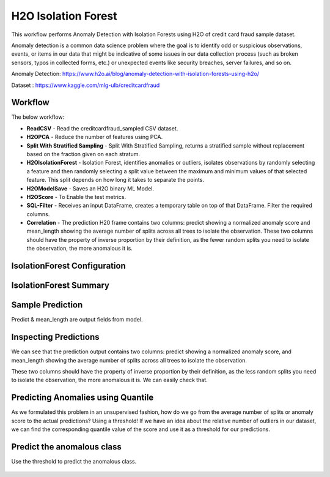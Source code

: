 H2O Isolation Forest
======================

This workflow performs Anomaly Detection with Isolation Forests using H2O of credit card fraud sample dataset.

Anomaly detection is a common data science problem where the goal is to identify odd or suspicious observations, events, or items in our data that might be indicative of some issues in our data collection process (such as broken sensors, typos in collected forms, etc.) or unexpected events like security breaches, server failures, and so on.

Anomaly Detection: https://www.h2o.ai/blog/anomaly-detection-with-isolation-forests-using-h2o/

Dataset : https://www.kaggle.com/mlg-ulb/creditcardfraud

Workflow
-------

The below workflow:

* **ReadCSV** - Read the creditcardfraud_sampled CSV dataset.
* **H2OPCA** - Reduce the number of features using PCA.
* **Split With Stratified Sampling** - Split With Stratified Sampling, returns a stratified sample without replacement based on the fraction given on each stratum.
* **H2OIsolationForest** - Isolation Forest, identifies anomalies or outliers, isolates observations by randomly selecting a feature and then randomly selecting a split value between the maximum and minimum values of that selected feature. This split depends on how long it takes to separate the points.
* **H2OModelSave** - Saves an H2O binary ML Model.
* **H2OScore** - To Enable the test metrics.
* **SQL-Filter** - Receives an input DataFrame, creates a temporary table on top of that DataFrame. Filter the required columns.
* **Correlation** - The prediction H20 frame contains two columns: predict showing a normalized anomaly score and mean_length showing the average number of splits across all trees to isolate the observation. These two columns should have the property of inverse proportion by their definition, as the fewer random splits you need to isolate the observation, the more anomalous it is. 


.. figure:: ../../../_assets/tutorials/machine-learning/H20-IsolationForest/isolationForestWorkflow.png
   :alt: H2O IsolationForest
   :width: 70%
   
   
IsolationForest Configuration
-----------------------------
.. figure:: ../../../_assets/tutorials/machine-learning/H20-IsolationForest/1.png
   :alt: H2O IsolationForest
   :width: 70%
  
  
IsolationForest Summary
-----------------------
.. figure:: ../../../_assets/tutorials/machine-learning/H20-IsolationForest/1a.png
   :alt: H2O IsolationForest
   :width: 70%
  
  

Sample Prediction
------------------

Predict & mean_length are output fields from model.

.. figure:: ../../../_assets/tutorials/machine-learning/H20-IsolationForest/2.png
   :alt: H2O IsolationForest
   :width: 90%

Inspecting Predictions
----------------------
We can see that the prediction output contains two columns: predict showing a normalized anomaly score, and mean_length showing the average number of splits across all trees to isolate the observation.

These two columns should have the property of inverse proportion by their definition, as the less random splits you need to isolate the observation, the more anomalous it is. We can easily check that.

.. figure:: ../../../_assets/tutorials/machine-learning/H20-IsolationForest/3.png
   :alt: H2O IsolationForest
   :width: 70%


Predicting Anomalies using Quantile
------------------------------------

As we formulated this problem in an unsupervised fashion, how do we go from the average number of splits or anomaly score to the actual predictions? Using a threshold! If we have an idea about the relative number of outliers in our dataset, we can find the corresponding quantile value of the score and use it as a threshold for our predictions.


.. figure:: ../../../_assets/tutorials/machine-learning/H20-IsolationForest/4.png
   :alt: H2O IsolationForest
   :width: 70%

Predict the anomalous class
---------------------------
Use the threshold to predict the anomalous class.

.. figure:: ../../../_assets/tutorials/machine-learning/H20-IsolationForest/5.png
   :alt: H2O IsolationForest
   :width: 70%

